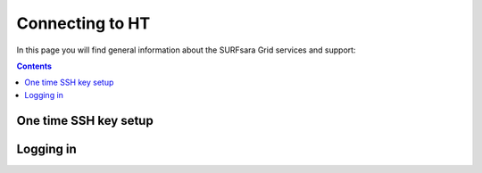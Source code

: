 .. _our-services:

*****************
Connecting to HT
*****************

In this page you will find general information about the SURFsara Grid services and support:

.. contents:: 
    :depth: 4

======================
One time SSH key setup
======================



.. _support:

===========
Logging in
===========


.. Links:

.. _`SURFsara helpdesk`: https://www.surf.nl/en/about-surf/contact/helpdesk-surfsara-services/index.html

